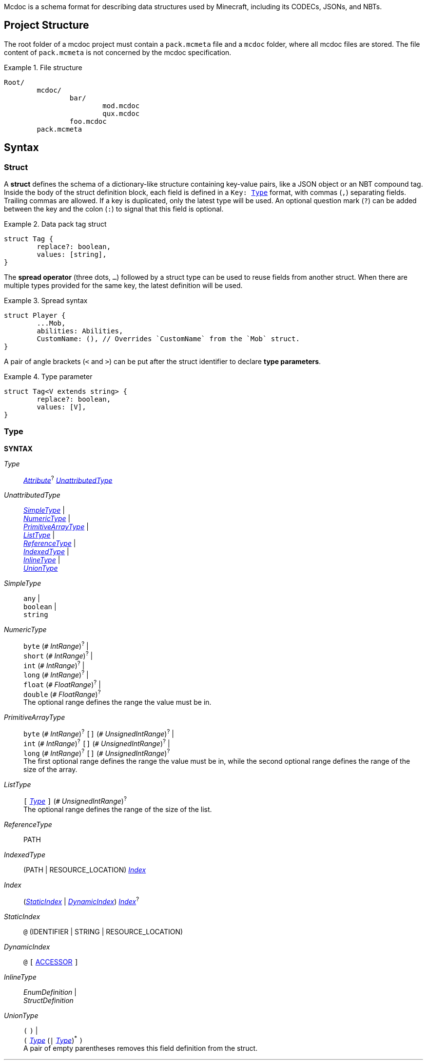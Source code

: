 :page-layout: default
:page-title: Mcdoc
:page-parent: Home
:page-nav_order: 1

Mcdoc is a schema format for describing data structures used by Minecraft, including its CODECs, JSONs, and NBTs.

== Project Structure

The root folder of a mcdoc project must contain a `pack.mcmeta` file and a `mcdoc` folder, where all mcdoc files are stored.
The file content of `pack.mcmeta` is not concerned by the mcdoc specification.

.File structure
====
[source]
----
Root/
	mcdoc/
		bar/
			mod.mcdoc
			qux.mcdoc
		foo.mcdoc
	pack.mcmeta
----
====

== Syntax

=== Struct

A **struct** defines the schema of a dictionary-like structure containing key-value pairs, like a JSON object or an NBT compound tag.
Inside the body of the struct definition block, each field is defined in a `Key: <<type,Type>>` format, with commas (`,`) separating fields.
Trailing commas are allowed.
If a key is duplicated, only the latest type will be used.
An optional question mark (`?`) can be added between the key and the colon (`:`) to signal that this field is optional.

.Data pack tag struct
====
[source,mcdoc]
----
struct Tag {
	replace?: boolean,
	values: [string],
}
----
====

The **spread operator** (three dots, `...`) followed by a struct type can be used to reuse fields from another struct.
When there are multiple types provided for the same key, the latest definition will be used.

.Spread syntax
====
[source,mcdoc]
----
struct Player {
	...Mob,
	abilities: Abilities,
	CustomName: (), // Overrides `CustomName` from the `Mob` struct.
}
----
====

A pair of angle brackets (`<` and `>`) can be put after the struct identifier to declare **type parameters**.

.Type parameter
====
[source,mcdoc]
----
struct Tag<V extends string> {
	replace?: boolean,
	values: [V],
}
----
====

=== Type

****
**SYNTAX**

[[syn-type,_Type_]]
_Type_:: <<syn-attribute>>^?^ <<syn-unattributed-type>>

[[syn-unattributed-type,_UnattributedType_]]
_UnattributedType_::
	<<syn-simple-type>> | +
	<<syn-numeric-type>> | +
	<<syn-primitive-array-type>> | +
	<<syn-list-type>> | +
	<<syn-reference-type>> | +
	<<syn-indexed-type>> | +
	<<syn-inline-type>> | +
	<<syn-union-type>>

[[syn-simple-type,_SimpleType_]]
_SimpleType_::
	`any` | +
	`boolean` | +
	`string`

[[syn-numeric-type,_NumericType_]]
_NumericType_::
	`byte` (`+#+` _IntRange_)^?^ | +
	`short` (`+#+` _IntRange_)^?^ | +
	`int` (`+#+` _IntRange_)^?^ | +
	`long` (`+#+` _IntRange_)^?^ | +
	`float` (`+#+` _FloatRange_)^?^ | +
	`double` (`+#+` _FloatRange_)^?^ +
	The optional range defines the range the value must be in.

[[syn-primitive-array-type,_PrimitiveArrayType_]]
_PrimitiveArrayType_::
	`byte` (`+#+` _IntRange_)^?^ `[]` (`+#+` _UnsignedIntRange_)^?^ | +
	`int` (`+#+` _IntRange_)^?^ `[]` (`+#+` _UnsignedIntRange_)^?^ | +
	`long` (`+#+` _IntRange_)^?^ `[]` (`+#+` _UnsignedIntRange_)^?^ +
	The first optional range defines the range the value must be in, while the second optional range defines the range of the size of the array.

[[syn-list-type,_ListType_]]
_ListType_::
	`[` <<syn-type>> `]` (`+#+` _UnsignedIntRange_)^?^ +
	The optional range defines the range of the size of the list.

[[syn-reference-type,_ReferenceType_]]
_ReferenceType_:: PATH

[[syn-indexed-type,_IndexedType_]]
_IndexedType_:: (PATH | RESOURCE_LOCATION) <<syn-index>> 

[[syn-index,_Index_]]
_Index_:: (<<syn-static-index>> | <<syn-dynamic-index>>) <<syn-index>>^?^

[[syn-static-index,_StaticIndex_]]
_StaticIndex_:: `@` (IDENTIFIER | STRING | RESOURCE_LOCATION)

[[syn-dynamic-index,_DynamicIndex_]]
_DynamicIndex_:: `@` `[` <<tok-accessor>> `]`

[[syn-inline-type,_InlineType_]]
_InlineType_::
	_EnumDefinition_ | +
	_StructDefinition_

[[syn-union-type,_UnionType_]]
_UnionType_::
	`(` `)` | +
	`(` <<syn-type>> (`|` <<syn-type>>)^*^ `)` +
	A pair of empty parentheses removes this field definition from the struct.

'''

**SYNTAX (TOKEN)**

[[tok-accessor,ACCESSOR]]
ACCESSOR:: <<tok-accessor-key>> (`.` <<tok-accessor-key>>)^*^

[[tok-accessor-key,ACCESSOR_KEY]]
ACCESSOR_KEY:: IDENTIFIER | STRING | `super` | `key`

'''

Indexed types can access a type from a registry or get a field type from an existing struct, both statically (i.e. the writer provides the key literally in the mcdoc file) and dynamically (i.e. the writer specifies a way to get the key from the given data structure at runtime).

.Indices
====
[source,mcdoc]
----
struct Foo {
	id: string,
	cow_data: minecraft:entity@cow, // <1>
	dynamic_entity_data: minecraft:entity@[id], // <2>
	command: minecraft:block@command_block@Command, // <3>
	dynamic_memories: minecraft:entity@[id]@Brain@memories, // <4>
}
----
<1> Static index on a registry.
<2> Dynamic index on a registry.
<3> Static index on a registry, followed by a static index on a struct.
<4> Dynamic index on a registry, followed by two static indices on two structs.
====

****


.Inlined types
* _EnumDefinition_
* _StructDefinition_

=== Attribute

****
**SYNTAX**

[[syn-attribute,_Attribute_]]
_Attribute_::
	`+#[+` IDENTIFIER `=` <<syn-attribute-value>> `]` | +
	`+#[+` IDENTIFIER <<syn-attribute-complex-value>> `]`

[[syn-attribute-value,_Value_]]
_Value_:: STRING | <<syn-attribute-complex-value>>

[[syn-attribute-complex-value,_ComplexValue_]]
_ComplexValue_::
	`(` `)` | +
	`(` <<syn-attribute-positional-values>> `,`^?^ `)` | +
	`(` <<syn-attribute-named-values>> `,`^?^ `)` | +
	`(` <<syn-attribute-positional-values>> `,` <<syn-attribute-named-values>> `,`^?^ `)`

[[syn-attribute-positional-values,_PositionalValues_]]
_PositionalValues_:: <<syn-attribute-value>> (`,` <<syn-attribute-value>>)^*^

[[syn-attribute-named-values,_NamedValues_]]
_NamedValues_:: <<syn-attribute-named-value>> (`,` <<syn-attribute-named-value>>)^*^

[[syn-attribute-named-value,_NamedValue_]]
_NamedValue_:: (IDENTIFIER | STRING) `=` <<syn-attribute-value>>
****

== Branding

"Mcdoc" is a common noun and should only have its first letter capitalized when it's grammatically required to.

== Credits

The mcdoc format takes heavy inspiration from the https://github.com/Yurihaia/nbtdoc-rs[nbtdoc format] created by https://github.com/Yurihaia[Yurihaia], licensed under the https://github.com/Yurihaia/nbtdoc-rs/blob/master/LICENSE-MIT[MIT License].
